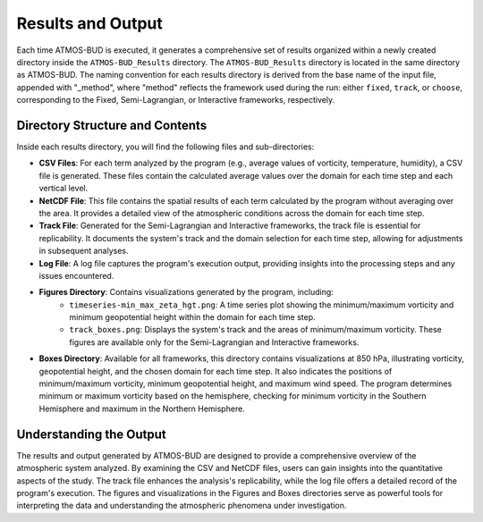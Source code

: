 Results and Output
==================

Each time ATMOS-BUD is executed, it generates a comprehensive set of results organized within a newly created directory inside the ``ATMOS-BUD_Results`` directory. The ``ATMOS-BUD_Results`` directory is located in the same directory as ATMOS-BUD. The naming convention for each results directory is derived from the base name of the input file, appended with "_method", where "method" reflects the framework used during the run: either ``fixed``, ``track``, or ``choose``, corresponding to the Fixed, Semi-Lagrangian, or Interactive frameworks, respectively.

Directory Structure and Contents
---------------------------------

Inside each results directory, you will find the following files and sub-directories:

- **CSV Files**: For each term analyzed by the program (e.g., average values of vorticity, temperature, humidity), a CSV file is generated. These files contain the calculated average values over the domain for each time step and each vertical level.

- **NetCDF File**: This file contains the spatial results of each term calculated by the program without averaging over the area. It provides a detailed view of the atmospheric conditions across the domain for each time step.

- **Track File**: Generated for the Semi-Lagrangian and Interactive frameworks, the track file is essential for replicability. It documents the system's track and the domain selection for each time step, allowing for adjustments in subsequent analyses.

- **Log File**: A log file captures the program's execution output, providing insights into the processing steps and any issues encountered.

- **Figures Directory**: Contains visualizations generated by the program, including:
    - ``timeseries-min_max_zeta_hgt.png``: A time series plot showing the minimum/maximum vorticity and minimum geopotential height within the domain for each time step.
    - ``track_boxes.png``: Displays the system's track and the areas of minimum/maximum vorticity. These figures are available only for the Semi-Lagrangian and Interactive frameworks.

- **Boxes Directory**: Available for all frameworks, this directory contains visualizations at 850 hPa, illustrating vorticity, geopotential height, and the chosen domain for each time step. It also indicates the positions of minimum/maximum vorticity, minimum geopotential height, and maximum wind speed. The program determines minimum or maximum vorticity based on the hemisphere, checking for minimum vorticity in the Southern Hemisphere and maximum in the Northern Hemisphere.

Understanding the Output
------------------------

The results and output generated by ATMOS-BUD are designed to provide a comprehensive overview of the atmospheric system analyzed. By examining the CSV and NetCDF files, users can gain insights into the quantitative aspects of the study. The track file enhances the analysis's replicability, while the log file offers a detailed record of the program's execution. The figures and visualizations in the Figures and Boxes directories serve as powerful tools for interpreting the data and understanding the atmospheric phenomena under investigation.
